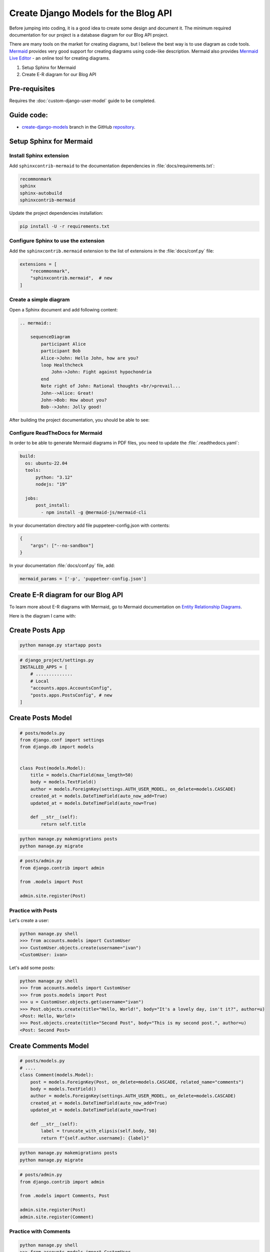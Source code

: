 Create Django Models for the Blog API
===========================================

Before jumping into coding, it is a good idea to create some design and document it. 
The minimum required documentation for our project is a database diagram for our Blog API project.

There are many tools on the market for creating diagrams, but I believe the best way is to use diagram as code tools.
`Mermaid <https://mermaid.js.org/>`_ provides very good support for creating diagrams using code-like description. 
Mermaid also provides `Mermaid Live Editor <https://mermaid.live/>`_ - an online tool for creating diagrams.

1. Setup Sphinx for Mermaid
2. Create E-R diagram for our Blog API


Pre-requisites
++++++++++++++++++++

Requires the :doc:`custom-django-user-model` guide to be completed.

Guide code:
+++++++++++++++++

- `create-django-models <https://github.com/vancun/django-for-apis-cookbook-with-blog/tree/recipe/create-django-models>`_ branch in the GitHub `repository <https://github.com/vancun/django-for-apis-cookbook-with-blog>`_.


Setup Sphinx for Mermaid
+++++++++++++++++++++++++++

Install Sphinx extension
~~~~~~~~~~~~~~~~~~~~~~~~~~~~

Add ``sphinxcontrib-mermaid`` to the documentation dependencies in :file:`docs/requirements.txt`:

.. code-block:: text

    recommonmark
    sphinx
    sphinx-autobuild
    sphinxcontrib-mermaid

Update the project dependencies installation:

.. code-block:: bash

    pip install -U -r requirements.txt


Configure Sphinx to use the extension
~~~~~~~~~~~~~~~~~~~~~~~~~~~~~~~~~~~~~~~

Add the ``sphinxcontrib.mermaid`` extension to the list of extensions in the :file:`docs/conf.py` file:

.. code-block:: python

    extensions = [
        "recommonmark",
        "sphinxcontrib.mermaid",  # new
    ]


Create a simple diagram
~~~~~~~~~~~~~~~~~~~~~~~~~~~

Open a Sphinx document and add following content:

.. code-block:: text

    .. mermaid::

        sequenceDiagram
            participant Alice
            participant Bob
            Alice->John: Hello John, how are you?
            loop Healthcheck
                John->John: Fight against hypochondria
            end
            Note right of John: Rational thoughts <br/>prevail...
            John-->Alice: Great!
            John->Bob: How about you?
            Bob-->John: Jolly good!

After building the project documentation, you should be able to see:

.. image:: images/sample-mermaid-sequence-diagram.png
   :alt: Sample Mermaid sequence diagram
   :align: center

Configure ReadTheDocs for Mermaid
~~~~~~~~~~~~~~~~~~~~~~~~~~~~~~~~~~~

In order to be able to generate Mermaid diagrams in PDF files, you need to update the :file:`.readthedocs.yaml`:

.. code-block:: yaml

    build:
      os: ubuntu-22.04
      tools:
          python: "3.12"
          nodejs: "19"

      jobs:
          post_install:
            - npm install -g @mermaid-js/mermaid-cli

In your documentation directory add file puppeteer-config.json with contents:

.. code-block:: json
    
    {
        "args": ["--no-sandbox"]
    }

In your documentation :file:`docs/conf.py` file, add:

.. code-block:: python

    mermaid_params = ['-p', 'puppeteer-config.json']

Create E-R diagram for our Blog API
++++++++++++++++++++++++++++++++++++++++++++

To learn more about E-R diagrams with Mermaid, go to Mermaid documentation on `Entity Relationship Diagrams <https://mermaid.js.org/syntax/entityRelationshipDiagram.html>`_.

Here is the diagram I came with:

.. mermaid::

    ---
    title: Blog API Model
    ---
    erDiagram
        Post ||--o{ Comment : "has"
        Post }o--|| User : "created by"
        Post }o--o{ Tag : has




Create Posts App
+++++++++++++++++++++++


.. code-block:: 

    python manage.py startapp posts


.. code-block:: python

    # django_project/settings.py
    INSTALLED_APPS = [
        # ..............
        # Local
        "accounts.apps.AccountsConfig",
        "posts.apps.PostsConfig", # new
    ]


Create Posts Model
+++++++++++++++++++++++

.. code-block:: python

    # posts/models.py
    from django.conf import settings
    from django.db import models


    class Post(models.Model):
        title = models.CharField(max_length=50)
        body = models.TextField()
        author = models.ForeignKey(settings.AUTH_USER_MODEL, on_delete=models.CASCADE)
        created_at = models.DateTimeField(auto_now_add=True)
        updated_at = models.DateTimeField(auto_now=True)

        def __str__(self):
            return self.title

.. code-block:: bash

    python manage.py makemigrations posts
    python manage.py migrate

.. code-block:: python

    # posts/admin.py
    from django.contrib import admin

    from .models import Post

    admin.site.register(Post)

Practice with Posts
~~~~~~~~~~~~~~~~~~~~~~~~

Let's create a user:

.. code-block:: bash

    python manage.py shell
    >>> from accounts.models import CustomUser
    >>> CustomUser.objects.create(username="ivan")
    <CustomUser: ivan>


Let's add some posts:

.. code-block:: bash

    python manage.py shell
    >>> from accounts.models import CustomUser
    >>> from posts.models import Post
    >>> u = CustomUser.objects.get(username="ivan")
    >>> Post.objects.create(title="Hello, World!", body="It's a lovely day, isn't it?", author=u)
    <Post: Hello, World!>
    >>> Post.objects.create(title="Second Post", body="This is my second post.", author=u)
    <Post: Second Post>


Create Comments Model
+++++++++++++++++++++++++++


.. code-block:: python

    # posts/models.py
    # ....
    class Comment(models.Model):
        post = models.ForeignKey(Post, on_delete=models.CASCADE, related_name="comments")
        body = models.TextField()
        author = models.ForeignKey(settings.AUTH_USER_MODEL, on_delete=models.CASCADE)
        created_at = models.DateTimeField(auto_now_add=True)
        updated_at = models.DateTimeField(auto_now=True)

        def __str__(self):
            label = truncate_with_elipsis(self.body, 50)
            return f"{self.author.username}: {label}"

.. code-block:: bash

    python manage.py makemigrations posts
    python manage.py migrate

.. code-block:: python

    # posts/admin.py
    from django.contrib import admin

    from .models import Comments, Post

    admin.site.register(Post)
    admin.site.register(Comment)

Practice with Comments
~~~~~~~~~~~~~~~~~~~~~~~~

.. code-block:: bash

    python manage.py shell
    >>> from accounts.models import CustomUser
    >>> from posts.models import Comment, Post
    >>> u = CustomUser.objects.get(username="ivan")
    >>> p = Post.objects.get(title="Second Post")
    >>> Comment.objects.create(body="comment 1", author=u,post=p)
    <Comment: ivan=comment 1>

Create Tags Model
+++++++++++++++++++++++++++++++

.. code-block:: python

    # posts/models.py
    # ....

    class Post(models.Model):
        title = models.CharField(max_length=50)
        body = models.TextField()
        author = models.ForeignKey(settings.AUTH_USER_MODEL, on_delete=models.CASCADE)
        tags = models.ManyToManyField('Tag', related_name='posts', through='PostTag')  # new
        created_at = models.DateTimeField(auto_now_add=True)
        updated_at = models.DateTimeField(auto_now=True)

        def __str__(self):
            return self.title

    # .......

    class Tag(models.Model):
        name = models.CharField(max_length=30, unique=True)

        def __str__(self):
            return self.name

    class PostTag(models.Model):
        post = models.ForeignKey(Post, on_delete=models.CASCADE)
        tag = models.ForeignKey(Tag, on_delete=models.CASCADE)

        class Meta:
            unique_together = ('post', 'tag')


The relationship between Post and Tag could be specified also without link table. In this case Django will automatically create a link table:

.. code-block:: python

    tags = models.ManyToManyField('Tag', related_name='posts')



.. code-block:: python

    # posts/admin.py
    from django.contrib import admin

    from .models import Comments, Post

    admin.site.register(Post)
    admin.site.register(Comment)
    admin.site.register(Tag) # new
    admin.site.register(PostTag) # new

.. code-block:: bash

    python manage.py makemigrations posts
    python manage.py migrate

Practice with Tags
~~~~~~~~~~~~~~~~~~~~~~~~~

.. code-block:: bash

    python manage.py shell
    >>> from posts.models import Post, Tag
    >>> t1 = Tag.objects.create(name="Tag 1")
    >>> t2 = Tag.objects.create(name="Tag 2")
    >>> p = Post.objects.get(title="Second Post")
    >>> # Tags can be assigned by instance reference
    >>> p.tags.set([t1, t2])
    >>> p.tags.all()
    <QuerySet [<Tag: Tag 1>, <Tag: Tag 2>]>
    >>> # Tags can be assigned by ID
    >>> p.tags.set([t1.id])
    <QuerySet [<Tag: Tag 1>]>
    >>> # Attempt to assign a tag multiple times is assigning it only once
    >>> p.tags.set([t1, t1]) 
    <QuerySet [<Tag: Tag 1>]>












